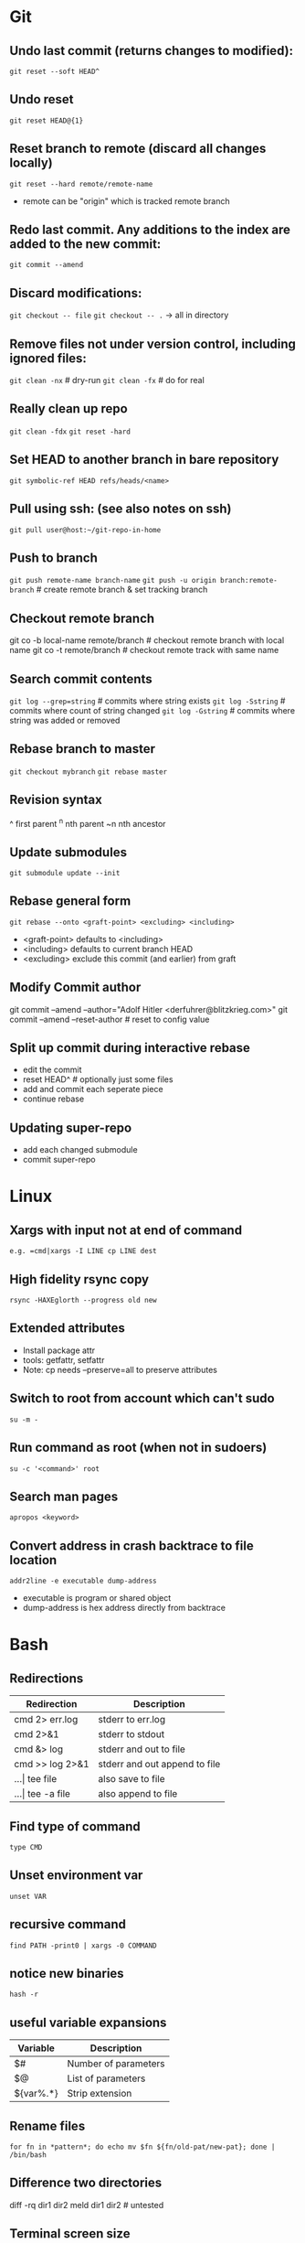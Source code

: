 * Git
** Undo last commit (returns changes to modified):
	=git reset --soft HEAD^=

** Undo reset
	=git reset HEAD@{1}=

** Reset branch to remote (discard all changes locally)
	=git reset --hard remote/remote-name=
	- remote can be "origin" which is tracked remote branch

** Redo last commit.  Any additions to the index are added to the new commit:
	=git commit --amend=

** Discard modifications:
	=git checkout -- file=
	=git checkout -- .=       -> all in directory

** Remove files not under version control, including ignored files:
	=git clean -nx=           # dry-run
   =git clean -fx=           # do for real

** Really clean up repo
   =git clean -fdx=
   =git reset -hard=

** Set HEAD to another branch in bare repository
	=git symbolic-ref HEAD refs/heads/<name>=

** Pull using ssh:  (see also notes on ssh)
	=git pull user@host:~/git-repo-in-home=

** Push to branch
	=git push remote-name branch-name=
    =git push -u origin branch:remote-branch=  # create remote branch & set tracking branch

** Checkout remote branch
   git co -b local-name remote/branch       # checkout remote branch with local name
   git co -t remote/branch                  # checkout remote track with same name

** Search commit contents
	=git log --grep=string=        # commits where string exists
	=git log -Sstring=             # commits where count of string changed
	=git log -Gstring=             # commits where string was added or removed

** Rebase branch to master
	=git checkout mybranch=
	=git rebase master=

** Revision syntax
	^ first parent
	^n nth parent
	~n nth ancestor

** Update submodules
	=git submodule update --init=

** Rebase general form
	=git rebase --onto <graft-point> <excluding> <including>=
	- <graft-point> defaults to <including>
	- <including> defaults to current branch HEAD
	- <excluding> exclude this commit (and earlier) from graft

** Modify Commit author
   git commit --amend --author="Adolf Hitler <derfuhrer@blitzkrieg.com>"
   git commit --amend --reset-author    # reset to config value

** Split up commit during interactive rebase
  - edit the commit
  - reset HEAD^   # optionally just some files
  - add and commit each seperate piece
  - continue rebase

** Updating super-repo
  - add each changed submodule
  - commit super-repo

* Linux
** Xargs with input not at end of command
	=e.g. =cmd|xargs -I LINE cp LINE dest=
** High fidelity rsync copy
  =rsync -HAXEglorth --progress old new=
** Extended attributes
	- Install package attr
	- tools: getfattr, setfattr
	- Note: cp needs --preserve=all to preserve attributes
** Switch to root from account which can't sudo
	=su -m -=
** Run command as root (when not in sudoers)
	=su -c '<command>' root=
** Search man pages
	=apropos <keyword>=
** Convert address in crash backtrace to file location
   =addr2line -e executable dump-address=
   - executable is program or shared object
   - dump-address is hex address directly from backtrace
* Bash
** Redirections

|------------------+-------------------------------|
| Redirection      | Description                   |
|------------------+-------------------------------|
| cmd 2> err.log   | stderr to err.log             |
| cmd 2>&1         | stderr to stdout              |
| cmd &> log       | stderr and out to file        |
| cmd >> log 2>&1  | stderr and out append to file |
| ...\vert tee file    | also save to file             |
| ...\vert tee -a file | also append to file           |
|------------------+-------------------------------|

** Find type of command
	=type CMD=
** Unset environment var
	=unset VAR=
** recursive command
	=find PATH -print0 | xargs -0 COMMAND=
** notice new binaries
	=hash -r=
** useful variable expansions

|-----------+----------------------|
| Variable  | Description          |
|-----------+----------------------|
| $#        | Number of parameters |
| $@        | List of parameters   |
| ${var%.*} | Strip extension      |
|-----------+----------------------|

** Rename files
	=for fn in *pattern*; do echo mv $fn ${fn/old-pat/new-pat}; done | /bin/bash=

** Difference two directories
    diff -rq dir1 dir2
    meld dir1 dir2   # untested

** Terminal screen size
	LINES=#
	COLUMNS=#

** Send file to FTP server
   curl -T $fn ftp://ftp3.realtek.com --user user:password

** Port scan
    # can trigger firewalls and get you blocked!
    nmap [-Pn] [-p port[-port]] ipaddr

** Strict mode
	=set -euo pipefail=
	IFS=$'\n\t'

** Run function when script exits
#+begin_src bash
  function myexit {
	  rm -rf "#tempfile#"
  }
  try myexit EXIT
#+end_src
** Null Utility - colon expands arguments but does nothing
#+begin_src bash
  # expand args but do nothing
  false || { : $foo ; }

  # poor man's unless
  if false
  then :
  else
	  echo "true"
  fi
#+end_src
** Create temporary directory, Linux or OSX
	=tmpdir=$(mktemp -d 2>/dev/null || mktemp -d -t 'template-pattern')=

** Decrypt several PGP/GPG files
   =gpg --decrypt-files <files>=   # prompts once

** Export pgp key
   =gpg --export -a "user name" > gpg.key.asc=

** Batch renames
   =rename 's/sch/rep' file-glob=

** Batch search/replace
   =perl -pi -w -e 's/sch/rep/g;' file-glob=

* Imagemagick
** Composite three images into one (not very generic)
	=convert -size 278x160 xc:black \( $1 -resize 93 \) -geometry +0+10  -composite \( $2 -resize 93 \) -geometry +93+10  -composite \( $3 -resize 93 \) -geometry +186+10  -composite $4=
* Gtags
** Create GTAGS files for a set of directories
   Find ./dir1 ./dir2 ./dir3 |gtags --file=-
* Ssh
** Ssh to screen session
=ssh -t $host screen -r $session=
** Give public key to another host
=ssh-copy-id -i ~/.ssh/id_rsa.pub user@host=
** Generate key
=ssh-keygen=
** Remove password login (after ssh access set up)
=passwd -l user=

* Cmake
** Generate compile_commands.json
	add -DCMAKE_EXPORT_COMPILE_COMMANDS=ON to cmake invocations
** Create cmake external project

    This is an example, something that didn't get used, but it worked:

    Here CMAKE_COMMAND expands to the path of the current cmake executable,
    this can be a different cmake if needed

    Note there is no CONFIGURE_COMMAND, the CMAKE_COMMAND detects this is a
    cmake configure (I think)

    #+begin_src cmake
	  ExternalProject_Add(ta-demux
		  PREFIX "${CMAKE_CURRENT_BINARY_DIR}/libdemux/"
		  DEPENDS ""
		  SOURCE_DIR ${src_demux}
		  BUILD_IN_SOURCE 0
		  CMAKE_COMMAND ${CMAKE_COMMAND}
		  CMAKE_ARGS
			  -DCMAKE_C_COMPILER=${TRUSTZONE_TOOLCHAIN_PREFIX}gcc
			  -DCMAKE_RANLIB=${TRUSTZONE_TOOLCHAIN_PREFIX}ranlib
			  -DCMAKE_C_FLAGS=${cflags_demux}
			  -DJUNE_DEMUX_COMPILE_OPTIONS=${cflags_demux}
			  -DJUNE_TOPDIR=${JUNE_TOPDIR}
		  BUILD_COMMAND
			  COMMAND make -j${jlevel} VPATH=${src_demux} coredemux
		  INSTALL_COMMAND
			  COMMAND mkdir -p ${CMAKE_CURRENT_BINARY_DIR}/lib/
			  COMMAND cp libcoredemux.a ${CMAKE_CURRENT_BINARY_DIR}/lib/
	  )
	#+end_src

